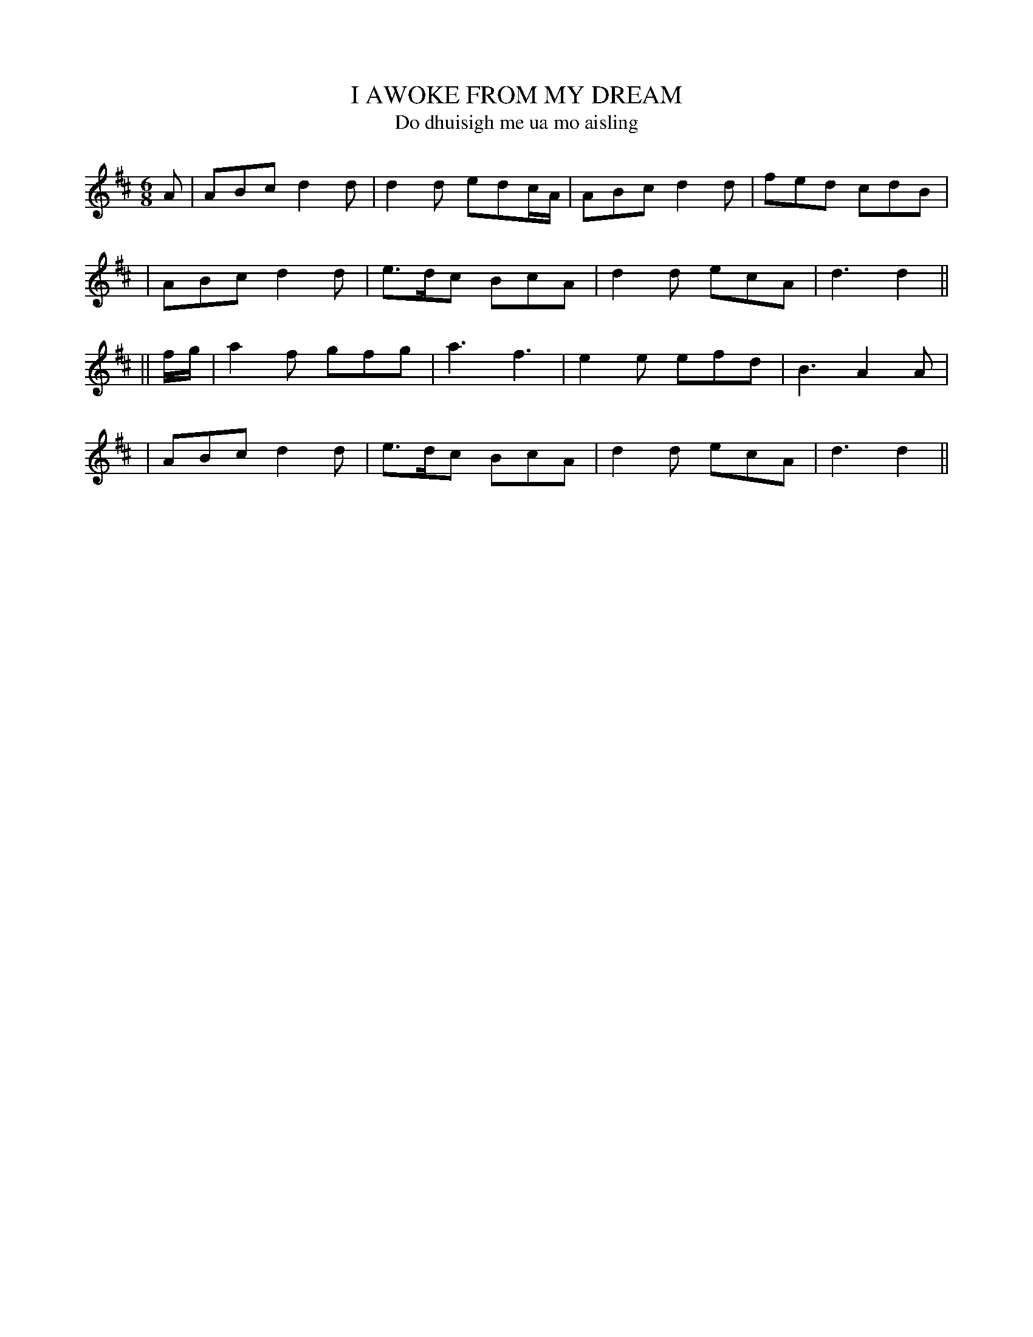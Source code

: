 X: 341
T: I AWOKE FROM MY DREAM
T: Do dhuisigh me ua mo aisling
B: O'Neill's 341
M: 6/8
L: 1/8
N: "Gaily"
N: "Collected by J.O'Neill"
K:D
A \
| ABc d2d | d2d edc/A/ | ABc d2d | fed cdB |
| ABc d2d | e>dc BcA | d2d ecA | d3 d2 ||
|| f/g/ \
| a2f gfg | a3 f3 | e2e efd | B3 A2A |
| ABc d2d | e>dc BcA | d2d ecA | d3 d2 ||
